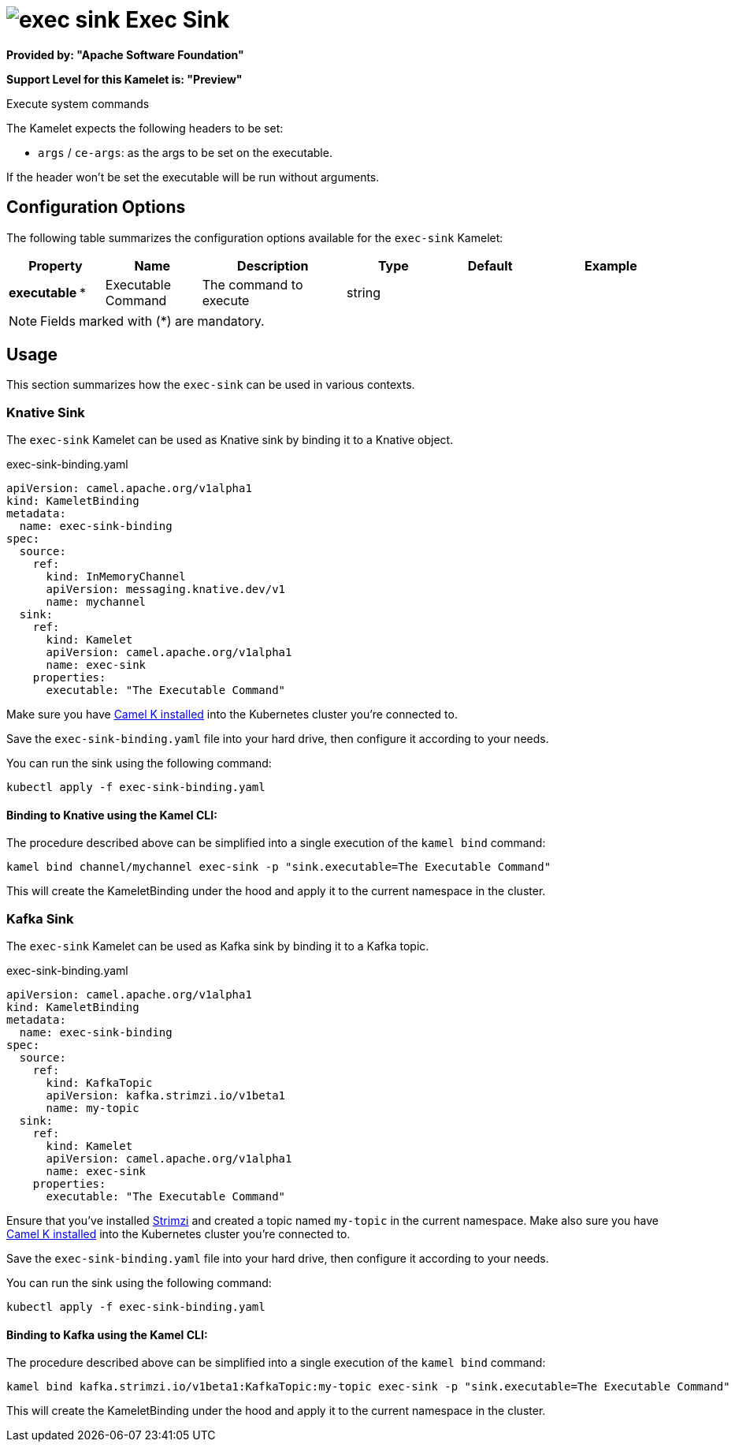 // THIS FILE IS AUTOMATICALLY GENERATED: DO NOT EDIT
= image:kamelets/exec-sink.svg[] Exec Sink

*Provided by: "Apache Software Foundation"*

*Support Level for this Kamelet is: "Preview"*

Execute system commands

The Kamelet expects the following headers to be set:

- `args` / `ce-args`: as the args to be set on the executable.

If the header won't be set the executable will be run without arguments.

== Configuration Options

The following table summarizes the configuration options available for the `exec-sink` Kamelet:
[width="100%",cols="2,^2,3,^2,^2,^3",options="header"]
|===
| Property| Name| Description| Type| Default| Example
| *executable {empty}* *| Executable Command| The command to execute| string| | 
|===

NOTE: Fields marked with ({empty}*) are mandatory.

== Usage

This section summarizes how the `exec-sink` can be used in various contexts.

=== Knative Sink

The `exec-sink` Kamelet can be used as Knative sink by binding it to a Knative object.

.exec-sink-binding.yaml
[source,yaml]
----
apiVersion: camel.apache.org/v1alpha1
kind: KameletBinding
metadata:
  name: exec-sink-binding
spec:
  source:
    ref:
      kind: InMemoryChannel
      apiVersion: messaging.knative.dev/v1
      name: mychannel
  sink:
    ref:
      kind: Kamelet
      apiVersion: camel.apache.org/v1alpha1
      name: exec-sink
    properties:
      executable: "The Executable Command"
  
----
Make sure you have xref:latest@camel-k::installation/installation.adoc[Camel K installed] into the Kubernetes cluster you're connected to.

Save the `exec-sink-binding.yaml` file into your hard drive, then configure it according to your needs.

You can run the sink using the following command:

[source,shell]
----
kubectl apply -f exec-sink-binding.yaml
----

==== *Binding to Knative using the Kamel CLI:*

The procedure described above can be simplified into a single execution of the `kamel bind` command:

[source,shell]
----
kamel bind channel/mychannel exec-sink -p "sink.executable=The Executable Command"
----

This will create the KameletBinding under the hood and apply it to the current namespace in the cluster.

=== Kafka Sink

The `exec-sink` Kamelet can be used as Kafka sink by binding it to a Kafka topic.

.exec-sink-binding.yaml
[source,yaml]
----
apiVersion: camel.apache.org/v1alpha1
kind: KameletBinding
metadata:
  name: exec-sink-binding
spec:
  source:
    ref:
      kind: KafkaTopic
      apiVersion: kafka.strimzi.io/v1beta1
      name: my-topic
  sink:
    ref:
      kind: Kamelet
      apiVersion: camel.apache.org/v1alpha1
      name: exec-sink
    properties:
      executable: "The Executable Command"
  
----

Ensure that you've installed https://strimzi.io/[Strimzi] and created a topic named `my-topic` in the current namespace.
Make also sure you have xref:latest@camel-k::installation/installation.adoc[Camel K installed] into the Kubernetes cluster you're connected to.

Save the `exec-sink-binding.yaml` file into your hard drive, then configure it according to your needs.

You can run the sink using the following command:

[source,shell]
----
kubectl apply -f exec-sink-binding.yaml
----

==== *Binding to Kafka using the Kamel CLI:*

The procedure described above can be simplified into a single execution of the `kamel bind` command:

[source,shell]
----
kamel bind kafka.strimzi.io/v1beta1:KafkaTopic:my-topic exec-sink -p "sink.executable=The Executable Command"
----

This will create the KameletBinding under the hood and apply it to the current namespace in the cluster.

// THIS FILE IS AUTOMATICALLY GENERATED: DO NOT EDIT
